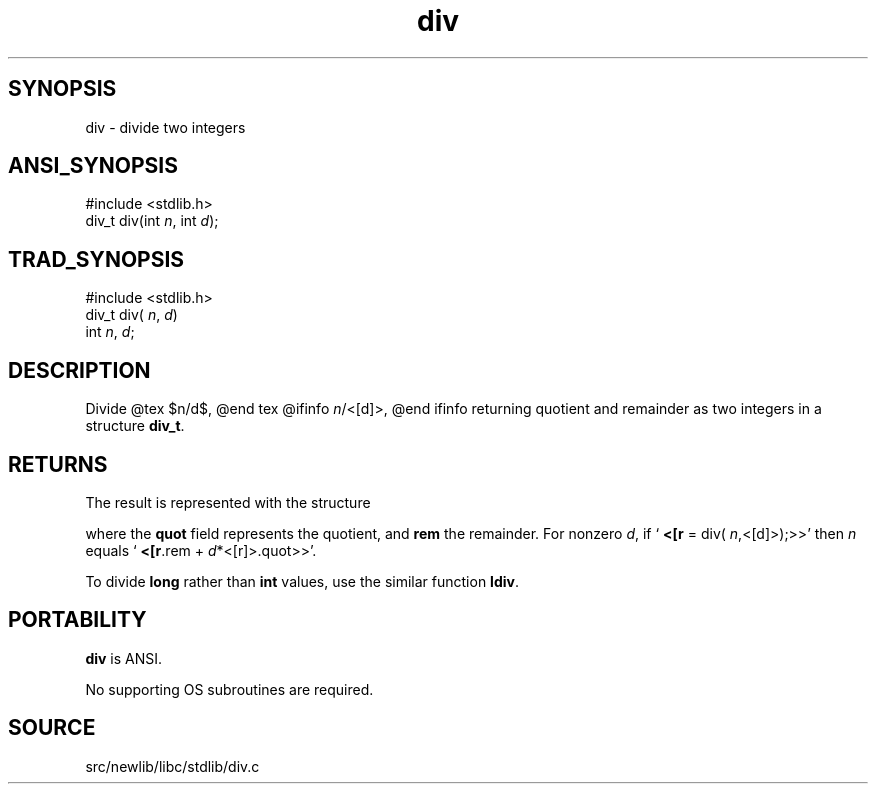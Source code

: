 .TH div 3 "" "" ""
.SH SYNOPSIS
div \- divide two integers
.SH ANSI_SYNOPSIS
#include <stdlib.h>
.br
div_t div(int 
.IR n ,
int 
.IR d );
.br
.SH TRAD_SYNOPSIS
#include <stdlib.h>
.br
div_t div(
.IR n ,
.IR d )
.br
int 
.IR n ,
.IR d ;
.br
.SH DESCRIPTION
Divide
@tex
$n/d$,
@end tex
@ifinfo
.IR n /<[d]>,
@end ifinfo
returning quotient and remainder as two integers in a structure 
.BR div_t .
.SH RETURNS
The result is represented with the structure

. typedef struct
. {
. int quot;
. int rem;
. } div_t;

where the 
.BR quot 
field represents the quotient, and 
.BR rem 
the
remainder. For nonzero 
.IR d ,
if `
.BR <[r 
= div(
.IR n ,<[d]>);>>'
then
.IR n 
equals `
.BR <[r .rem
+ 
.IR d *<[r]>.quot>>'.

To divide 
.BR long 
rather than 
.BR int 
values, use the similar
function 
.BR ldiv .
.SH PORTABILITY
.BR div 
is ANSI.

No supporting OS subroutines are required.
.SH SOURCE
src/newlib/libc/stdlib/div.c
